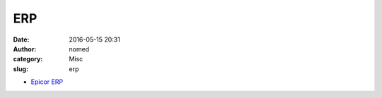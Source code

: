 ERP
######################
:date: 2016-05-15 20:31
:author: nomed
:category: Misc
:slug: erp

* `Epicor ERP <http://www.epicor.com/products/erp-software.aspx>`__


